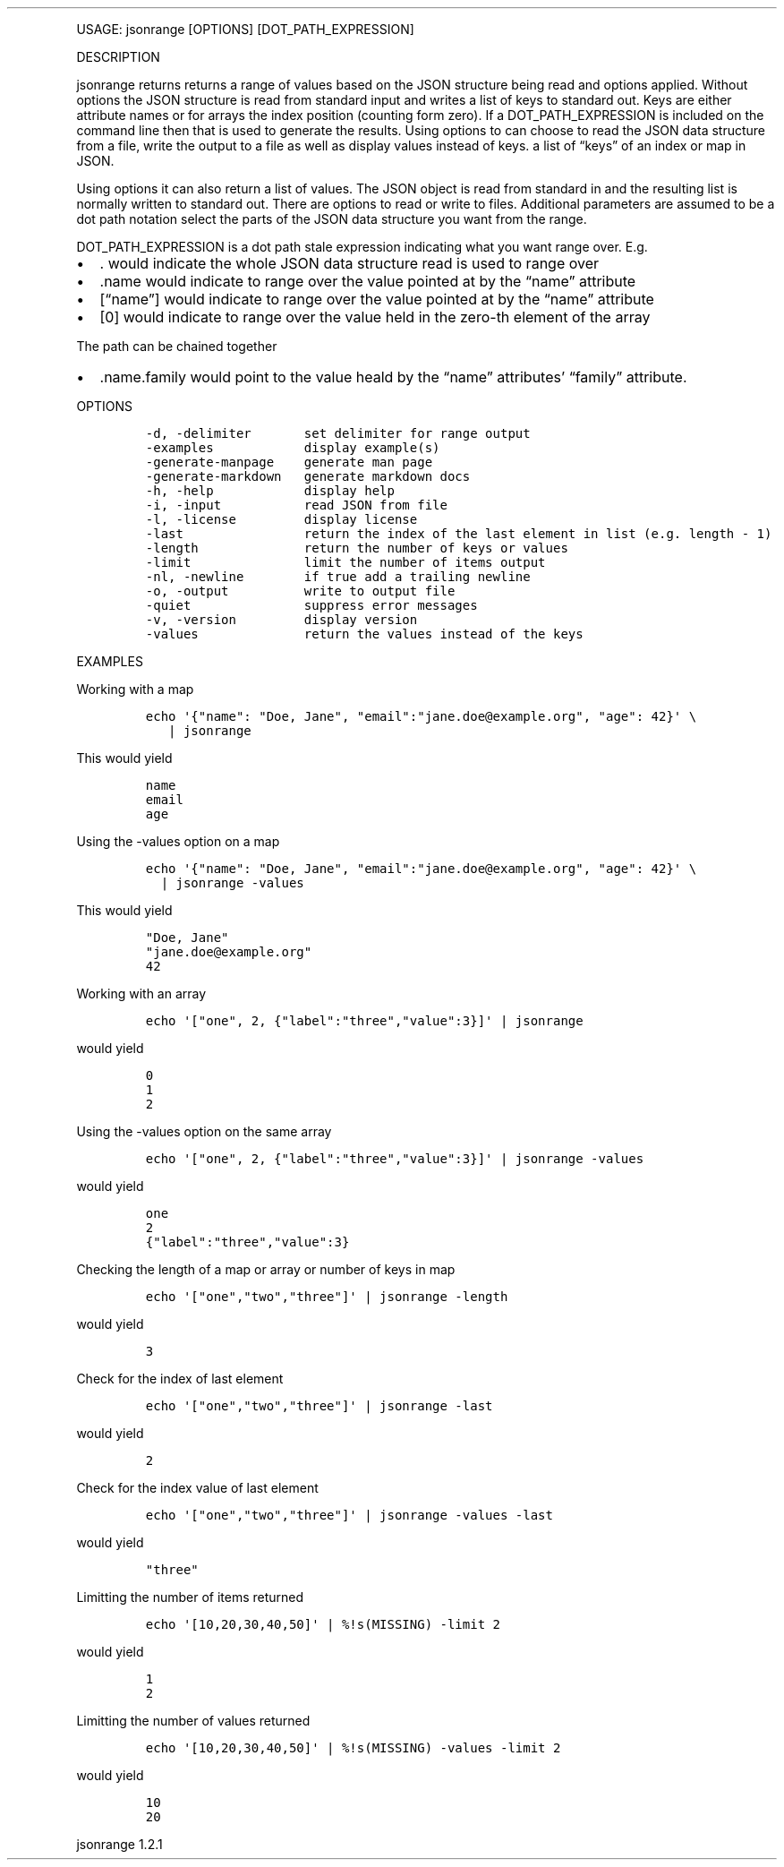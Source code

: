 .\" Automatically generated by Pandoc 3.0
.\"
.\" Define V font for inline verbatim, using C font in formats
.\" that render this, and otherwise B font.
.ie "\f[CB]x\f[]"x" \{\
. ftr V B
. ftr VI BI
. ftr VB B
. ftr VBI BI
.\}
.el \{\
. ftr V CR
. ftr VI CI
. ftr VB CB
. ftr VBI CBI
.\}
.TH "" "" "" "" ""
.hy
.PP
USAGE: jsonrange [OPTIONS] [DOT_PATH_EXPRESSION]
.PP
DESCRIPTION
.PP
jsonrange returns returns a range of values based on the JSON structure
being read and options applied.
Without options the JSON structure is read from standard input and
writes a list of keys to standard out.
Keys are either attribute names or for arrays the index position
(counting form zero).
If a DOT_PATH_EXPRESSION is included on the command line then that is
used to generate the results.
Using options to can choose to read the JSON data structure from a file,
write the output to a file as well as display values instead of keys.
a list of \[lq]keys\[rq] of an index or map in JSON.
.PP
Using options it can also return a list of values.
The JSON object is read from standard in and the resulting list is
normally written to standard out.
There are options to read or write to files.
Additional parameters are assumed to be a dot path notation select the
parts of the JSON data structure you want from the range.
.PP
DOT_PATH_EXPRESSION is a dot path stale expression indicating what you
want range over.
E.g.
.IP \[bu] 2
\&.
would indicate the whole JSON data structure read is used to range over
.IP \[bu] 2
\&.name would indicate to range over the value pointed at by the
\[lq]name\[rq] attribute
.IP \[bu] 2
[\[lq]name\[rq]] would indicate to range over the value pointed at by
the \[lq]name\[rq] attribute
.IP \[bu] 2
[0] would indicate to range over the value held in the zero-th element
of the array
.PP
The path can be chained together
.IP \[bu] 2
\&.name.family would point to the value heald by the \[lq]name\[rq]
attributes\[cq] \[lq]family\[rq] attribute.
.PP
OPTIONS
.IP
.nf
\f[C]
-d, -delimiter       set delimiter for range output
-examples            display example(s)
-generate-manpage    generate man page
-generate-markdown   generate markdown docs
-h, -help            display help
-i, -input           read JSON from file
-l, -license         display license
-last                return the index of the last element in list (e.g. length - 1)
-length              return the number of keys or values
-limit               limit the number of items output
-nl, -newline        if true add a trailing newline
-o, -output          write to output file
-quiet               suppress error messages
-v, -version         display version
-values              return the values instead of the keys
\f[R]
.fi
.PP
EXAMPLES
.PP
Working with a map
.IP
.nf
\f[C]
echo \[aq]{\[dq]name\[dq]: \[dq]Doe, Jane\[dq], \[dq]email\[dq]:\[dq]jane.doe\[at]example.org\[dq], \[dq]age\[dq]: 42}\[aq] \[rs]
   | jsonrange
\f[R]
.fi
.PP
This would yield
.IP
.nf
\f[C]
name
email
age
\f[R]
.fi
.PP
Using the -values option on a map
.IP
.nf
\f[C]
echo \[aq]{\[dq]name\[dq]: \[dq]Doe, Jane\[dq], \[dq]email\[dq]:\[dq]jane.doe\[at]example.org\[dq], \[dq]age\[dq]: 42}\[aq] \[rs]
  | jsonrange -values
\f[R]
.fi
.PP
This would yield
.IP
.nf
\f[C]
\[dq]Doe, Jane\[dq]
\[dq]jane.doe\[at]example.org\[dq]
42
\f[R]
.fi
.PP
Working with an array
.IP
.nf
\f[C]
echo \[aq][\[dq]one\[dq], 2, {\[dq]label\[dq]:\[dq]three\[dq],\[dq]value\[dq]:3}]\[aq] | jsonrange
\f[R]
.fi
.PP
would yield
.IP
.nf
\f[C]
0
1
2
\f[R]
.fi
.PP
Using the -values option on the same array
.IP
.nf
\f[C]
echo \[aq][\[dq]one\[dq], 2, {\[dq]label\[dq]:\[dq]three\[dq],\[dq]value\[dq]:3}]\[aq] | jsonrange -values
\f[R]
.fi
.PP
would yield
.IP
.nf
\f[C]
one
2
{\[dq]label\[dq]:\[dq]three\[dq],\[dq]value\[dq]:3}
\f[R]
.fi
.PP
Checking the length of a map or array or number of keys in map
.IP
.nf
\f[C]
echo \[aq][\[dq]one\[dq],\[dq]two\[dq],\[dq]three\[dq]]\[aq] | jsonrange -length
\f[R]
.fi
.PP
would yield
.IP
.nf
\f[C]
3
\f[R]
.fi
.PP
Check for the index of last element
.IP
.nf
\f[C]
echo \[aq][\[dq]one\[dq],\[dq]two\[dq],\[dq]three\[dq]]\[aq] | jsonrange -last
\f[R]
.fi
.PP
would yield
.IP
.nf
\f[C]
2
\f[R]
.fi
.PP
Check for the index value of last element
.IP
.nf
\f[C]
echo \[aq][\[dq]one\[dq],\[dq]two\[dq],\[dq]three\[dq]]\[aq] | jsonrange -values -last
\f[R]
.fi
.PP
would yield
.IP
.nf
\f[C]
\[dq]three\[dq]
\f[R]
.fi
.PP
Limitting the number of items returned
.IP
.nf
\f[C]
echo \[aq][10,20,30,40,50]\[aq] | %!s(MISSING) -limit 2
\f[R]
.fi
.PP
would yield
.IP
.nf
\f[C]
1
2
\f[R]
.fi
.PP
Limitting the number of values returned
.IP
.nf
\f[C]
echo \[aq][10,20,30,40,50]\[aq] | %!s(MISSING) -values -limit 2
\f[R]
.fi
.PP
would yield
.IP
.nf
\f[C]
10
20
\f[R]
.fi
.PP
jsonrange 1.2.1
